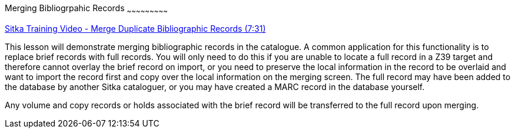 Merging Bibliogrpahic Records
~~~~~~~~~~~~~~~~~~~~~~~~~~~

https://goo.gl/91kp4e[Sitka Training Video - Merge Duplicate Bibliographic Records (7:31)]

This lesson will demonstrate merging bibliographic records in the catalogue. A common application for this functionality is to replace brief records with full records. You will only need to do this if you are unable to locate a full record in a Z39 target and therefore cannot overlay the brief record on import, or you need to preserve the local information in the record to be overlaid and want to import the record first and copy over the local information on the merging screen. The full record may have been added to the database by another Sitka cataloguer, or you may have created a MARC record in the database yourself.

Any volume and copy records or holds associated with the brief record will be transferred to the full record upon merging.

